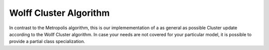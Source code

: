 .. Copyright (c) 2021, Manuel Schrauth, Florian Goth

Wolff Cluster Algorithm
============================
In contrast to the Metropolis algorithm, this 
is our implemementation of a as general as possible
Cluster update according to the Wollf Cluster algorithm.
In case your needs are not covered for your particular model,
it is possible to provide a partial class specialization.

.. doxygenclass:: MARQOV::Wolff
   :project: Marqov
   :members: